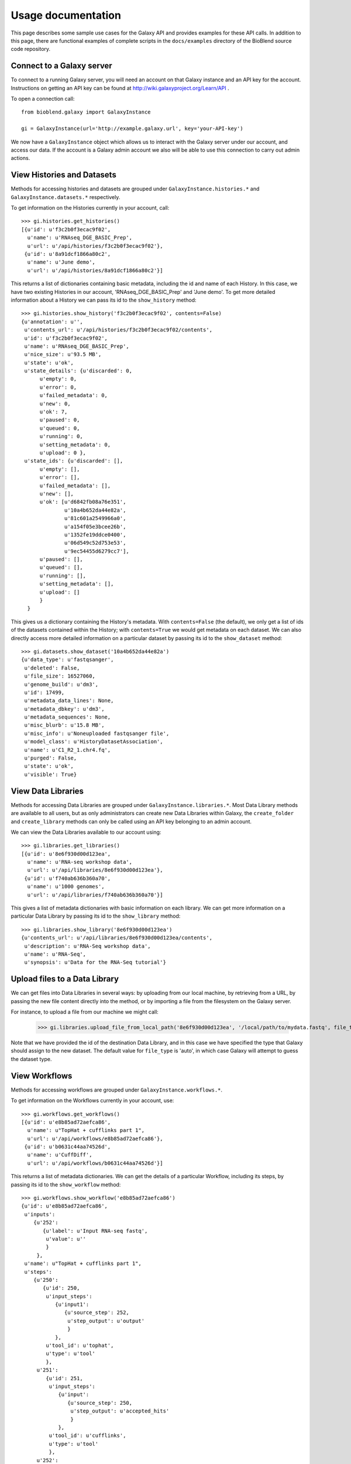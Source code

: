 ===================
Usage documentation
===================

This page describes some sample use cases for the Galaxy API and provides
examples for these API calls.
In addition to this page, there are functional examples of complete scripts in the 
``docs/examples`` directory of the BioBlend source code repository.

Connect to a Galaxy server
~~~~~~~~~~~~~~~~~~~~~~~~~~

To connect to a running Galaxy server, you will need an account on that Galaxy instance and an API key for the account. Instructions on getting an API key can be found at http://wiki.galaxyproject.org/Learn/API .

To open a connection call::

    from bioblend.galaxy import GalaxyInstance
    
    gi = GalaxyInstance(url='http://example.galaxy.url', key='your-API-key')

We now have a ``GalaxyInstance`` object which allows us to interact with the Galaxy server under our account, and access our data. If the account is a Galaxy admin account we also will be able to use this connection to carry out admin actions.

.. _view-histories-and-datasets:
 
View Histories and Datasets
~~~~~~~~~~~~~~~~~~~~~~~~~~~

Methods for accessing histories and datasets are grouped under ``GalaxyInstance.histories.*`` and ``GalaxyInstance.datasets.*`` respectively.

To get information on the Histories currently in your account, call::

    >>> gi.histories.get_histories() 
    [{u'id': u'f3c2b0f3ecac9f02',
      u'name': u'RNAseq_DGE_BASIC_Prep',
      u'url': u'/api/histories/f3c2b0f3ecac9f02'},
     {u'id': u'8a91dcf1866a80c2',
      u'name': u'June demo',
      u'url': u'/api/histories/8a91dcf1866a80c2'}]
    
This returns a list of dictionaries containing basic metadata, including the id and name of each History. In this case, we have two existing Histories in our account, 'RNAseq_DGE_BASIC_Prep' and 'June demo'. To get more detailed information about a History we can pass its id to the ``show_history`` method::

    >>> gi.histories.show_history('f3c2b0f3ecac9f02', contents=False)
    {u'annotation': u'',
     u'contents_url': u'/api/histories/f3c2b0f3ecac9f02/contents',
     u'id': u'f3c2b0f3ecac9f02',
     u'name': u'RNAseq_DGE_BASIC_Prep',
     u'nice_size': u'93.5 MB',
     u'state': u'ok',
     u'state_details': {u'discarded': 0,
          u'empty': 0,
          u'error': 0,
          u'failed_metadata': 0,
          u'new': 0,
          u'ok': 7,
          u'paused': 0,
          u'queued': 0,
          u'running': 0,
          u'setting_metadata': 0,
          u'upload': 0 },
     u'state_ids': {u'discarded': [],
          u'empty': [],
          u'error': [],
          u'failed_metadata': [],
          u'new': [],
          u'ok': [u'd6842fb08a76e351',
                  u'10a4b652da44e82a',
                  u'81c601a2549966a0',
                  u'a154f05e3bcee26b',
                  u'1352fe19ddce0400',
                  u'06d549c52d753e53',
                  u'9ec54455d6279cc7'],
          u'paused': [],
          u'queued': [],
          u'running': [],
          u'setting_metadata': [],
          u'upload': [] 
          } 
      }

.. _example-dataset:

This gives us a dictionary containing the History's metadata. With ``contents=False`` (the default), we only get a list of ids of the datasets contained within the History; with ``contents=True`` we would get metadata on each dataset. We can also directly access more detailed information on a particular dataset by passing its id to the ``show_dataset`` method::

    >>> gi.datasets.show_dataset('10a4b652da44e82a')
    {u'data_type': u'fastqsanger',
     u'deleted': False,
     u'file_size': 16527060,
     u'genome_build': u'dm3',
     u'id': 17499,
     u'metadata_data_lines': None,
     u'metadata_dbkey': u'dm3',
     u'metadata_sequences': None,
     u'misc_blurb': u'15.8 MB',
     u'misc_info': u'Noneuploaded fastqsanger file',
     u'model_class': u'HistoryDatasetAssociation',
     u'name': u'C1_R2_1.chr4.fq',
     u'purged': False,
     u'state': u'ok',
     u'visible': True}    

View Data Libraries
~~~~~~~~~~~~~~~~~~~

Methods for accessing Data Libraries are grouped under ``GalaxyInstance.libraries.*``. Most Data Library methods are available to all users, but as only administrators can create new Data Libraries within Galaxy, the ``create_folder`` and ``create_library`` methods can only be called using an API key belonging to an admin account.

We can view the Data Libraries available to our account using::

    >>> gi.libraries.get_libraries()
    [{u'id': u'8e6f930d00d123ea',
      u'name': u'RNA-seq workshop data',
      u'url': u'/api/libraries/8e6f930d00d123ea'},
     {u'id': u'f740ab636b360a70',
      u'name': u'1000 genomes',
      u'url': u'/api/libraries/f740ab636b360a70'}]

This gives a list of metadata dictionaries with basic information on each library. We can get more information on a particular Data Library by passing its id to the ``show_library`` method::

    >>> gi.libraries.show_library('8e6f930d00d123ea')
    {u'contents_url': u'/api/libraries/8e6f930d00d123ea/contents',
     u'description': u'RNA-Seq workshop data',
     u'name': u'RNA-Seq',
     u'synopsis': u'Data for the RNA-Seq tutorial'}

Upload files to a Data Library
~~~~~~~~~~~~~~~~~~~~~~~~~~~~~~

We can get files into Data Libraries in several ways: by uploading from our local machine, by retrieving from a URL, by passing the new file content directly into the method, or by importing a file from the filesystem on the Galaxy server.

For instance, to upload a file from our machine we might call:

    >>> gi.libraries.upload_file_from_local_path('8e6f930d00d123ea', '/local/path/to/mydata.fastq', file_type='fastqsanger')

Note that we have provided the id of the destination Data Library, and in this case we have specified the type that Galaxy should assign to the new dataset. The default value for ``file_type`` is 'auto', in which case Galaxy will attempt to guess the dataset type. 

View Workflows
~~~~~~~~~~~~~~

Methods for accessing workflows are grouped under ``GalaxyInstance.workflows.*``. 

To get information on the Workflows currently in your account, use::

    >>> gi.workflows.get_workflows()
    [{u'id': u'e8b85ad72aefca86',
      u'name': u"TopHat + cufflinks part 1",
      u'url': u'/api/workflows/e8b85ad72aefca86'},
     {u'id': u'b0631c44aa74526d',
      u'name': u'CuffDiff',
      u'url': u'/api/workflows/b0631c44aa74526d'}]

This returns a list of metadata dictionaries. We can get the details of a particular Workflow, including its steps, by passing its id to the ``show_workflow`` method::

    >>> gi.workflows.show_workflow('e8b85ad72aefca86')
    {u'id': u'e8b85ad72aefca86',
     u'inputs': 
        {u'252': 
           {u'label': u'Input RNA-seq fastq', 
            u'value': u''
            }
         },
     u'name': u"TopHat + cufflinks part 1",
     u'steps': 
        {u'250': 
           {u'id': 250,
            u'input_steps': 
               {u'input1': 
                  {u'source_step': 252,
                   u'step_output': u'output'
                   }
               },
            u'tool_id': u'tophat',
            u'type': u'tool'
            },
         u'251': 
            {u'id': 251,
             u'input_steps': 
                {u'input': 
                   {u'source_step': 250,
                    u'step_output': u'accepted_hits'
                    }
                },
             u'tool_id': u'cufflinks',
             u'type': u'tool'
             },
         u'252': 
            {u'id': 252,
             u'input_steps': {},
             u'tool_id': None,
             u'type': u'data_input'
             }
         },
     u'url': u'/api/workflows/e8b85ad72aefca86'
     }

Run a Workflow
~~~~~~~~~~~~~~

To run a Workflow, we need to tell Galaxy which datasets to use for which workflow inputs. We can use datasets from Histories or Data Libraries.

Examine the Workflow above. We can see that it takes only one input file. That is:

        >>> wf = gi.workflows.show_workflow('e8b85ad72aefca86')
        >>> wf['inputs']
        {u'252': 
            {u'label': 
                u'Input RNA-seq fastq', 
                u'value': u''
            }
        }
        
There is one input, labelled 'Input RNA-seq fastq'. This input is passed to the Tophat tool and should be a fastq file. We will use the dataset we examined above, under :ref:`view-histories-and-datasets`, which had name 'C1_R2_1.chr4.fq' and id '10a4b652da44e82a'.

To specify the inputs, we build a data map and pass this to the ``run_workflow`` method. This data map is a nested dictionary object which maps inputs to datasets. We call::

    >>> datamap = dict()
    >>> datamap['252'] = { 'src':'hda', 'id':'10a4b652da44e82a' }
    >>> gi.workflows.run_workflow('e8b85ad72aefca86', datamap, history_name='New output history')
    {u'history': u'0a7b7992a7cabaec',
     u'outputs': [u'33be8ad9917d9207',
                  u'fbee1c2dc793c114',
                  u'85866441984f9e28',
                  u'1c51aa78d3742386',
                  u'a68e8770e52d03b4',
                  u'c54baf809e3036ac',
                  u'ba0db8ce6cd1fe8f',
                  u'c019e4cf08b2ac94'
                  ]}

In this case the only input id is '252' and the corresponding dataset id is '10a4b652da44e82a'. We have specified the dataset source to be 'hda' (HistoryDatasetAssociation) since the dataset is stored in a History. See the :ref:`workflows-api` API reference for allowed dataset specifications. We have also requested that a new History be created and used to store the results of the run, by setting ``history_name='New output history'``. 

The ``run_workflow`` call submits all the jobs which need to be run to the Galaxy workflow engine, with the appropriate dependencies so that they will run in order. The call returns immediately, so we can continue to submit new jobs while waiting for this workflow to execute. ``run_workflow`` returns the id of the output History and of the datasets that will be created as a result of this run. Note that these dataset ids are valid immediately, so we can specify these datasets as inputs to new jobs even before the files have been created, and the new jobs will be added to the queue with the appropriate dependencies.

If we view the output History after calling ``run_workflow``, we will see something like::

    >>> gi.histories.show_history('0a7b7992a7cabaec')
    {u'annotation': u'',
     u'contents_url': u'/api/histories/0a7b7992a7cabaec/contents',
     u'id': u'0a7b7992a7cabaec',
     u'name': u'New output history',
     u'nice_size': u'0 bytes',
     u'state': u'queued',
     u'state_details': {u'discarded': 0,
         u'empty': 0,
         u'error': 0,
         u'failed_metadata': 0,
         u'new': 0,
         u'ok': 0,
         u'paused': 0,
         u'queued': 8,
         u'running': 0,
         u'setting_metadata': 0,
         u'upload': 0},
     u'state_ids': {u'discarded': [],
         u'empty': [],
         u'error': [],
         u'failed_metadata': [],
         u'new': [],
         u'ok': [],
         u'paused': [],
         u'queued': [u'33be8ad9917d9207',
                     u'fbee1c2dc793c114',
                     u'85866441984f9e28',
                     u'1c51aa78d3742386',
                     u'a68e8770e52d03b4',
                     u'c54baf809e3036ac',
                     u'ba0db8ce6cd1fe8f',
                     u'c019e4cf08b2ac94'],
         u'running': [],
         u'setting_metadata': [],
         u'upload': []
        }
    }

In this case, because the submitted jobs have not had time to run, the output History contains 8 datasets in the 'queued' state and has a total size of 0 bytes. If we make this call again later we should instead see completed output files.

View Users
~~~~~~~~~~

User management is only available to Galaxy administrators, that is, the API key used to connect to Galaxy must be that of an admin account.

To get a list of users, call:
    
    >>> gi.users.get_users()
    [{u'email': u'userA@unimelb.edu.au',
      u'id': u'975a9ce09b49502a',
      u'quota_percent': None,
      u'url': u'/api/users/975a9ce09b49502a'},
     {u'email': u'userB@student.unimelb.edu.au',
      u'id': u'0193a95acf427d2c',
      u'quota_percent': None,
      u'url': u'/api/users/0193a95acf427d2c'}]
